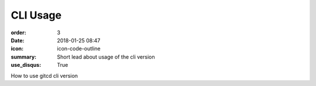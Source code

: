 CLI Usage
#################

:order: 3
:date: 2018-01-25 08:47
:icon: icon-code-outline
:summary: Short lead about usage of the cli version
:use_disqus: True

How to use gitcd cli version

.. code-block:: python
    :linenos: table
    :linenostart: 153
    :hl_lines: 3 4 

    import os
    print('shizzle')
    if os.file_exists('testfile.txt'):
        print('weltklasse')
        print('so geil')